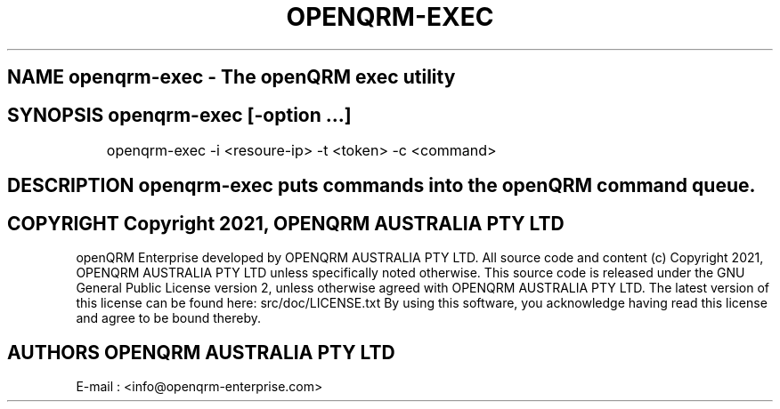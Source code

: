 .TH OPENQRM-EXEC 1

.SH NAME openqrm-exec \- The openQRM exec utility

.SH SYNOPSIS openqrm-exec  [\-option ...]

	openqrm-exec -i <resoure-ip> -t <token> -c <command>

.SH DESCRIPTION \fIopenqrm-exec\fP puts commands into the openQRM command queue.

.PP It was written for http://www.openqrm.org

.SH COPYRIGHT Copyright 2021, OPENQRM AUSTRALIA PTY LTD

openQRM Enterprise developed by OPENQRM AUSTRALIA PTY LTD.
All source code and content (c) Copyright 2021, OPENQRM AUSTRALIA PTY LTD unless specifically noted otherwise.
This source code is released under the GNU General Public License version 2, unless otherwise agreed with OPENQRM AUSTRALIA PTY LTD.
The latest version of this license can be found here: src/doc/LICENSE.txt
By using this software, you acknowledge having read this license and agree to be bound thereby.

.SH AUTHORS OPENQRM AUSTRALIA PTY LTD
E-mail :  <info@openqrm-enterprise.com>
